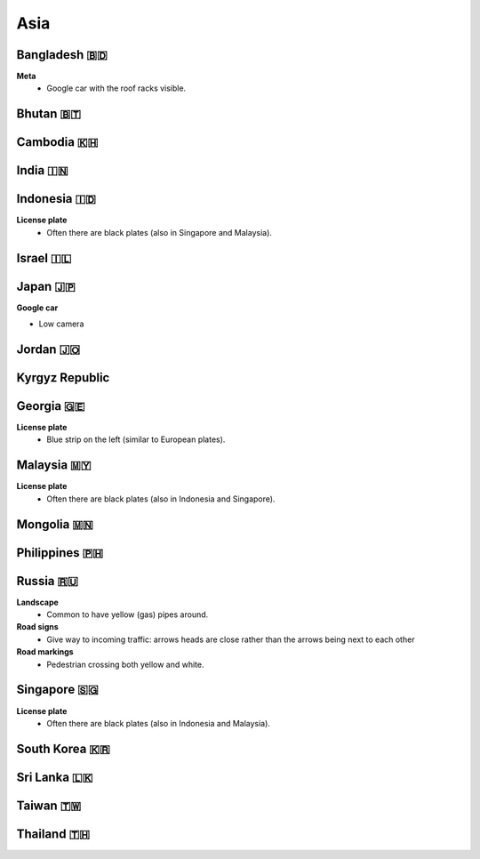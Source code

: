 Asia
====


Bangladesh 🇧🇩
-------------

**Meta**
	- Google car with the roof racks visible.
	
Bhutan 🇧🇹
---------

Cambodia 🇰🇭
-----------

India 🇮🇳
--------

Indonesia 🇮🇩
------------

**License plate**
    - Often there are black plates (also in Singapore and Malaysia).

Israel 🇮🇱
---------

Japan 🇯🇵
--------

**Google car**

- Low camera

Jordan 🇯🇴
---------

Kyrgyz Republic
---------------

Georgia 🇬🇪
----------

**License plate**
    - Blue strip on the left (similar to European plates).


Malaysia 🇲🇾
-----------

**License plate**
    - Often there are black plates (also in Indonesia and Singapore).

Mongolia 🇲🇳
-----------

Philippines 🇵🇭
--------------

Russia 🇷🇺
---------

**Landscape**
    - Common to have yellow (gas) pipes around.

**Road signs**
    - Give way to incoming traffic: arrows heads are close rather than the arrows being next to each other

**Road markings**
    - Pedestrian crossing both yellow and white.

Singapore 🇸🇬
------------

**License plate**
    - Often there are black plates (also in Indonesia and Malaysia).

South Korea 🇰🇷
--------------

Sri Lanka 🇱🇰
------------

Taiwan 🇹🇼
---------

Thailand 🇹🇭
-----------

